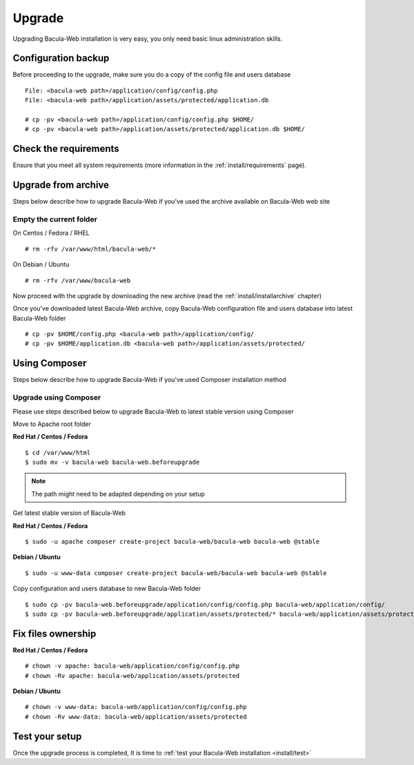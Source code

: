 .. _install/upgrade:

=======
Upgrade
=======

Upgrading Bacula-Web installation is very easy, you only need basic linux administration skills.

Configuration backup
====================

Before proceeding to the upgrade, make sure you do a copy of the config file and users database

::

   File: <bacula-web path>/application/config/config.php
   File: <bacula-web path>/application/assets/protected/application.db

   # cp -pv <bacula-web path>/application/config/config.php $HOME/ 
   # cp -pv <bacula-web path>/application/assets/protected/application.db $HOME/

Check the requirements
======================

Ensure that you meet all system requirements (more information in the :ref:`install/requirements` page).

Upgrade from archive
====================

Steps below describe how to upgrade Bacula-Web if you've used the archive available on Bacula-Web web site

Empty the current folder
------------------------

On Centos / Fedora / RHEL

::

   # rm -rfv /var/www/html/bacula-web/*
 
On Debian / Ubuntu

::

   # rm -rfv /var/www/bacula-web


Now proceed with the upgrade by downloading the new archive (read the :ref:`install/installarchive` chapter)

Once you've downloaded latest Bacula-Web archive, copy Bacula-Web configuration file and users database into latest Bacula-Web folder

::

   # cp -pv $HOME/config.php <bacula-web path>/application/config/
   # cp -pv $HOME/application.db <bacula-web path>/application/assets/protected/

Using Composer
==============

Steps below describe how to upgrade Bacula-Web if you've used Composer installation method

Upgrade using Composer
----------------------

Please use steps described below to upgrade Bacula-Web to latest stable version using Composer

Move to Apache root folder 

**Red Hat / Centos / Fedora**

::

    $ cd /var/www/html 
    $ sudo mv -v bacula-web bacula-web.beforeupgrade

.. note:: The path might need to be adapted depending on your setup

Get latest stable version of Bacula-Web

**Red Hat / Centos / Fedora**

::

    $ sudo -u apache composer create-project bacula-web/bacula-web bacula-web @stable

**Debian / Ubuntu**

::

    $ sudo -u www-data composer create-project bacula-web/bacula-web bacula-web @stable

Copy configuration and users database to new Bacula-Web folder

::

    $ sudo cp -pv bacula-web.beforeupgrade/application/config/config.php bacula-web/application/config/
    $ sudo cp -pv bacula-web.beforeupgrade/application/assets/protected/* bacula-web/application/assets/protected/

Fix files ownership
===================

**Red Hat / Centos / Fedora**

::

   # chown -v apache: bacula-web/application/config/config.php
   # chown -Rv apache: bacula-web/application/assets/protected

**Debian / Ubuntu**

::

    # chown -v www-data: bacula-web/application/config/config.php
    # chown -Rv www-data: bacula-web/application/assets/protected

Test your setup
===============

Once the upgrade process is completed, It is time to :ref:`test your Bacula-Web installation <install/test>`
